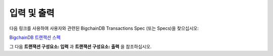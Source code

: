 
.. Copyright BigchainDB GmbH and BigchainDB contributors
   SPDX-License-Identifier: (Apache-2.0 AND CC-BY-4.0)
   Code is Apache-2.0 and docs are CC-BY-4.0

입력 및 출력
==================

다음 링크를 사용하여 사용자와 관련된 BigchainDB Transactions Spec (또는 Specs)을 찾으십시오:

`BigchainDB 트랜잭션 스펙 <https://github.com/bigchaindb/BEPs/tree/master/tx-specs/>`_

그 다음 **트랜잭션 구성요소: 입력** 과 **트랜잭션 구성요소: 출력** 을 참조하십시오.
